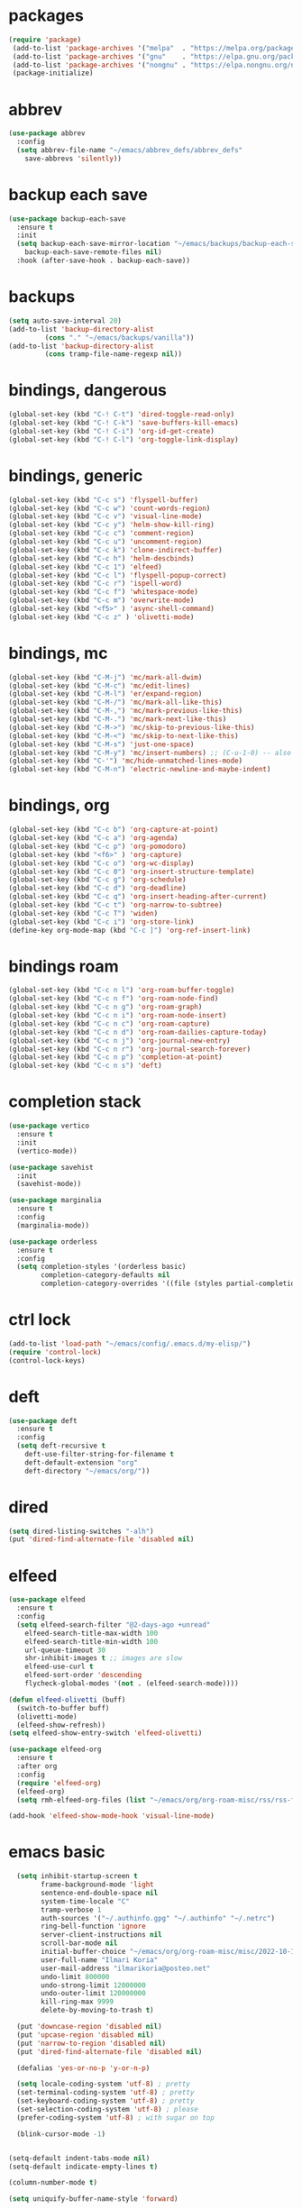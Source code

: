 # -*- olivetti-mode: nil; -*-

* packages
#+begin_src emacs-lisp
(require 'package)
 (add-to-list 'package-archives '("melpa"  . "https://melpa.org/packages/")     t)
 (add-to-list 'package-archives '("gnu"    . "https://elpa.gnu.org/packages/")  t)
 (add-to-list 'package-archives '("nongnu" . "https://elpa.nongnu.org/nongnu/") t)
 (package-initialize)
#+end_src 

* abbrev
#+begin_src emacs-lisp
(use-package abbrev
  :config
  (setq abbrev-file-name "~/emacs/abbrev_defs/abbrev_defs"
	save-abbrevs 'silently))
#+end_src

* backup each save
#+begin_src emacs-lisp
(use-package backup-each-save
  :ensure t
  :init
  (setq backup-each-save-mirror-location "~/emacs/backups/backup-each-save"
	backup-each-save-remote-files nil)
  :hook (after-save-hook . backup-each-save))
#+end_src 

* backups
#+begin_src emacs-lisp
(setq auto-save-interval 20)
(add-to-list 'backup-directory-alist
	     (cons "." "~/emacs/backups/vanilla"))
(add-to-list 'backup-directory-alist
	     (cons tramp-file-name-regexp nil))
#+end_src

* bindings, dangerous
#+begin_src emacs-lisp
(global-set-key (kbd "C-! C-t") 'dired-toggle-read-only)
(global-set-key (kbd "C-! C-k") 'save-buffers-kill-emacs)
(global-set-key (kbd "C-! C-i") 'org-id-get-create)
(global-set-key (kbd "C-! C-l") 'org-toggle-link-display)
#+end_src

* bindings, generic
#+begin_src emacs-lisp
(global-set-key (kbd "C-c s") 'flyspell-buffer)
(global-set-key (kbd "C-c w") 'count-words-region)
(global-set-key (kbd "C-c v") 'visual-line-mode)
(global-set-key (kbd "C-c y") 'helm-show-kill-ring)
(global-set-key (kbd "C-c c") 'comment-region)
(global-set-key (kbd "C-c u") 'uncomment-region)
(global-set-key (kbd "C-c k") 'clone-indirect-buffer)
(global-set-key (kbd "C-c h") 'helm-descbinds)
(global-set-key (kbd "C-c 1") 'elfeed)
(global-set-key (kbd "C-c l") 'flyspell-popup-correct)
(global-set-key (kbd "C-c r") 'ispell-word)
(global-set-key (kbd "C-c f") 'whitespace-mode)
(global-set-key (kbd "C-c m") 'overwrite-mode)
(global-set-key (kbd "<f5>" ) 'async-shell-command)
(global-set-key (kbd "C-c z" ) 'olivetti-mode)
#+end_src

* bindings, mc
#+begin_src emacs-lisp
(global-set-key (kbd "C-M-j") 'mc/mark-all-dwim)
(global-set-key (kbd "C-M-c") 'mc/edit-lines)
(global-set-key (kbd "C-M-l") 'er/expand-region)
(global-set-key (kbd "C-M-/") 'mc/mark-all-like-this)
(global-set-key (kbd "C-M-,") 'mc/mark-previous-like-this)
(global-set-key (kbd "C-M-.") 'mc/mark-next-like-this)
(global-set-key (kbd "C-M->") 'mc/skip-to-previous-like-this)
(global-set-key (kbd "C-M-<") 'mc/skip-to-next-like-this)
(global-set-key (kbd "C-M-s") 'just-one-space)
(global-set-key (kbd "C-M-y") 'mc/insert-numbers) ;; (C-u-1-0) -- also (rectangle-number-lines)
(global-set-key (kbd "C-'") 'mc/hide-unmatched-lines-mode)
(global-set-key (kbd "C-M-n") 'electric-newline-and-maybe-indent)
#+end_src

* bindings, org
#+begin_src emacs-lisp
(global-set-key (kbd "C-c b") 'org-capture-at-point)
(global-set-key (kbd "C-c a") 'org-agenda)
(global-set-key (kbd "C-c p") 'org-pomodoro)
(global-set-key (kbd "<f6>" ) 'org-capture)
(global-set-key (kbd "C-c o") 'org-wc-display)
(global-set-key (kbd "C-c 0") 'org-insert-structure-template)
(global-set-key (kbd "C-c g") 'org-schedule)
(global-set-key (kbd "C-c d") 'org-deadline)
(global-set-key (kbd "C-c q") 'org-insert-heading-after-current)
(global-set-key (kbd "C-c t") 'org-narrow-to-subtree)
(global-set-key (kbd "C-c T") 'widen)
(global-set-key (kbd "C-c i") 'org-store-link)
(define-key org-mode-map (kbd "C-c ]") 'org-ref-insert-link)
#+end_src

* bindings roam
#+begin_src emacs-lisp
(global-set-key (kbd "C-c n l") 'org-roam-buffer-toggle)
(global-set-key (kbd "C-c n f") 'org-roam-node-find)
(global-set-key (kbd "C-c n g") 'org-roam-graph)
(global-set-key (kbd "C-c n i") 'org-roam-node-insert)
(global-set-key (kbd "C-c n c") 'org-roam-capture)
(global-set-key (kbd "C-c n d") 'org-roam-dailies-capture-today)
(global-set-key (kbd "C-c n j") 'org-journal-new-entry)
(global-set-key (kbd "C-c n r") 'org-journal-search-forever)
(global-set-key (kbd "C-c n p") 'completion-at-point)
(global-set-key (kbd "C-c n s") 'deft)
#+end_src

* completion stack
#+begin_src emacs-lisp
(use-package vertico
  :ensure t         
  :init             
  (vertico-mode))   

(use-package savehist
  :init           
  (savehist-mode))

(use-package marginalia
  :ensure t            
  :config              
  (marginalia-mode))   

(use-package orderless                                                       
  :ensure t                                                                  
  :config                                                                    
  (setq completion-styles '(orderless basic)                                 
        completion-category-defaults nil                                     
        completion-category-overrides '((file (styles partial-completion)))))

#+end_src
* ctrl lock
#+begin_src emacs-lisp
(add-to-list 'load-path "~/emacs/config/.emacs.d/my-elisp/")
(require 'control-lock)
(control-lock-keys)
#+end_src
* deft
#+begin_src emacs-lisp
(use-package deft
  :ensure t
  :config
  (setq deft-recursive t
	deft-use-filter-string-for-filename t
	deft-default-extension "org"
	deft-directory "~/emacs/org/"))
#+end_src

* dired
#+begin_src emacs-lisp
(setq dired-listing-switches "-alh")
(put 'dired-find-alternate-file 'disabled nil)
#+end_src

* elfeed
#+begin_src emacs-lisp
(use-package elfeed
  :ensure t
  :config
  (setq elfeed-search-filter "@2-days-ago +unread"
	elfeed-search-title-max-width 100
	elfeed-search-title-min-width 100
	url-queue-timeout 30
	shr-inhibit-images t ;; images are slow
	elfeed-use-curl t
	elfeed-sort-order 'descending
	flycheck-global-modes '(not . (elfeed-search-mode))))

(defun elfeed-olivetti (buff)
  (switch-to-buffer buff)
  (olivetti-mode)
  (elfeed-show-refresh))
(setq elfeed-show-entry-switch 'elfeed-olivetti)

(use-package elfeed-org
  :ensure t
  :after org
  :config
  (require 'elfeed-org)
  (elfeed-org)
  (setq rmh-elfeed-org-files (list "~/emacs/org/org-roam-misc/rss/rss-feed.org")))

(add-hook 'elfeed-show-mode-hook 'visual-line-mode)
#+end_src

* emacs basic 
#+begin_src emacs-lisp
    (setq inhibit-startup-screen t
          frame-background-mode 'light
          sentence-end-double-space nil
          system-time-locale "C"
          tramp-verbose 1
          auth-sources '("~/.authinfo.gpg" "~/.authinfo" "~/.netrc")
          ring-bell-function 'ignore
          server-client-instructions nil
          scroll-bar-mode nil
          initial-buffer-choice "~/emacs/org/org-roam-misc/misc/2022-10-10-misc-scratch.org"
          user-full-name "Ilmari Koria"
          user-mail-address "ilmarikoria@posteo.net"
          undo-limit 800000
          undo-strong-limit 12000000
          undo-outer-limit 120000000
          kill-ring-max 9999
          delete-by-moving-to-trash t)

    (put 'downcase-region 'disabled nil)
    (put 'upcase-region 'disabled nil)
    (put 'narrow-to-region 'disabled nil)
    (put 'dired-find-alternate-file 'disabled nil)

    (defalias 'yes-or-no-p 'y-or-n-p)

    (setq locale-coding-system 'utf-8) ; pretty
    (set-terminal-coding-system 'utf-8) ; pretty
    (set-keyboard-coding-system 'utf-8) ; pretty
    (set-selection-coding-system 'utf-8) ; please
    (prefer-coding-system 'utf-8) ; with sugar on top

    (blink-cursor-mode -1)


  (setq-default indent-tabs-mode nil)
  (setq-default indicate-empty-lines t)

  (column-number-mode t)

  (setq uniquify-buffer-name-style 'forward)

#+end_src

* engine
#+begin_src emacs-lisp
(use-package engine-mode
  :ensure t
  :config
  (engine-mode t)
  (defengine duckduckgo "https://duckduckgo.com/?q=%s"
	     :keybinding "d")
  (defengine google "http://www.google.com/search?ie=utf-8&oe=utf-8&q=%s"
	     :keybinding "g")
  (defengine wikipedia "http://www.wikipedia.org/search-redirect.php?language=en&go=Go&search=%s"
	     :keybinding "w")
  (defengine thesaurus "https://www.thesaurus.com/browse/%s"
	     :keybinding "t")
  (defengine dita-1.3.-elements "https://www.oxygenxml.com/dita/1.3/specs/search.html?searchQuery=%s"
	     :keybinding "d"))
#+end_src

* expand region
#+begin_src emacs-lisp
(use-package expand-region
  :ensure t)

#+end_src

* flyspell
#+begin_src emacs-lisp
(use-package flyspell
  :ensure t)
#+end_src

* format all
#+begin_src emacs-lisp
(use-package format-all
  :ensure t)
#+end_src

* html hooks
#+begin_src emacs-lisp
(add-hook 'html-mode-hook 'display-line-numbers-mode)
(add-hook 'html-mode-hook 'electric-indent-mode)
(add-hook 'html-mode-hook 'wrap-region-mode)
(add-hook 'html-mode-hook 'format-all-mode)
(add-hook 'html-mode-hook 'abbrev-mode)
(add-hook 'format-all-mode-hook 'format-all-ensure-formatter)
(add-hook 'html-mode-hook 'rainbow-mode)
(add-hook 'html-mode-hook 'rainbow-delimiters-mode)
(add-hook 'html-mode-hook 'multiple-cursors-mode)
#+end_src

* ispell
#+begin_src emacs-lisp
(use-package ispell
  :ensure t
  :config
  (setq ispell-personal-dictionary "~/emacs/ispell/ispell-personal-dictionary"
	ispell-silently-savep t
	ispell-dictionary "en_GB"))

#+end_src

* latex
#+begin_src emacs-lisp
(setq TeX-auto-save t
      TeX-parse-self t
      TeX-PDF-mode t
      reftex-plug-into-AUCTeX t
      TeX-view-program-selection '((output-pdf "PDF Tools"))
      TeX-source-correlate-start-server t)

;; revert pdf-view after compilation
(add-hook 'TeX-after-compilation-finished-functions #'TeX-revert-document-buffer)

(add-hook 'LaTeX-mode-hook 'LaTeX-math-mode)
(add-hook 'LaTeX-mode-hook 'format-all-mode)
(add-hook 'LaTeX-mode-hook 'rainbow-mode)
(add-hook 'LaTeX-mode-hook 'rainbow-delimiters-mode)
(add-hook 'LaTeX-mode-hook 'display-line-numbers-mode)
(add-hook 'LaTeX-mode-hook 'turn-on-reftex)
(add-hook 'LaTeX-mode-hook 'hl-line-mode)
(add-hook 'LaTeX-mode-hook 'multiple-cursors-mode)
(add-hook 'LaTeX-mode-hook (lambda () (olivetti-mode -1)))

(use-package latex-preview-pane
  :ensure t
  :config
  (latex-preview-pane-enable))
#+end_src

* lilypond
#+begin_src emacs-lisp
(require 'ob-lilypond)
#+end_src

* lua
#+begin_src emacs-lisp
(use-package lua-mode
  :ensure t)
#+end_src

* magit
#+begin_src emacs-lisp
(use-package magit
  :ensure t)
#+end_src

* mc
#+begin_src emacs-lisp
(use-package multiple-cursors
  :ensure t)
#+end_src

* misc modes
#+begin_src emacs-lisp
(electric-pair-mode 1)
(menu-bar-mode -1)
(show-paren-mode 1)
(delete-selection-mode t)
(tool-bar-mode -1)
(set-default 'truncate-lines t)
(global-auto-revert-mode)
(global-hl-line-mode 1)
(scroll-bar-mode -1)
#+end_src

* move text
#+begin_src emacs-lisp
(use-package move-text
  :ensure t
  :config
  (move-text-default-bindings))
#+end_src

* olivetti
#+begin_src emacs-lisp
(use-package olivetti
  :ensure t)
#+end_src
* org
#+begin_src emacs-lisp
(use-package org 
  :straight (:type built-in))
; (use-package org :straight nil)

#+end_src
* org roam
#+begin_src emacs-lisp
  (use-package org-roam
    :ensure t
    :defer t
    :config
    (setq org-roam-v2-ack t
          org-roam-directory (file-truename "~/emacs/org/org-roam-research")
          org-roam-completion-everywhere t
          ; org-roam-database-connector 'sqlite3
)
    (org-roam-db-autosync-mode)
    (add-to-list 'display-buffer-alist
                 '("\\*org-roam\\*"
                   (display-buffer-in-direction)
                   (direction . right)
                   (window-width . 0.5)
                   (window-height . fit-window-to-buffer))))

  ;; (cl-defmethod org-roam-node-type ((node org-roam-node))
  ;;   "Return the TYPE of NODE."
  ;;   (condition-case nil
  ;;       (file-name-nondirectory (directory-file-name
  ;; 			       (file-name-directory
  ;;                                 (file-relative-name (org-roam-node-file node) org-roam-directory))))
  ;;     (error "")))

  ;; (setq org-roam-node-display-template (concat "${title:*} | "
  ;; 					     (propertize "${tags:30}" 'face 'org-tag)" | ${type:15}"))

  ;; (setq org-roam-db-node-include-function
  ;;       (lambda ()
  ;;         (not (member "ATTACH" (org-get-tags)))
  ;;         ))

#+end_src

* org roam switcher
#+begin_src emacs-lisp
(setq my-org-roam-context-alist
      '(("research" . "~/emacs/org/org-roam-research")
	("misc" . "~/emacs/org/org-roam-misc")))

(defun my-org-roam-switch-context (c)
  (interactive
   (list (completing-read "Choose: " my-org-roam-context-alist nil t)))
  (let* ((new-folder (cdr (assoc c my-org-roam-context-alist))))
    (message "Setting org-roam folder to '%s'" new-folder)
    (setq org-roam-directory new-folder)
    (org-roam-db-sync))
  c)
#+end_src

* org agenda
#+begin_src emacs-lisp
(setq org-agenda-start-on-weekday nil
      org-habit-following-days 1
      org-agenda-window-setup 'only-window
      org-tags-match-list-sublevels t
      org-agenda-files '("/home/ilmari/emacs/org/org-todo/task-index.org")
      org-habit-completed-glyph 88
      org-habit-today-glyph 20170
      org-agenda-files
      '("~/emacs/org/org-todo/task-index.org"))

(setq org-agenda-custom-commands
      '(("T" "TODAY'S TASKS"
	 ((todo "WAITING"
		((org-agenda-overriding-header "PENDING TASKS")
		 (org-tags-match-list-sublevels t)))
	  (agenda ""
		  ((org-agenda-block-separator nil)
		   (org-agenda-span 1)
		   (org-deadline-warning-days 0)
		   (org-agenda-day-face-function (lambda (date) 'org-agenda-date))
		   (org-agenda-overriding-header "\nTODAY'S TASKS")))
	  (agenda ""
		  ((org-agenda-start-on-weekday nil)
		   (org-agenda-start-day "+1d")
		   (org-agenda-span 3)
		   (org-deadline-warning-days 0)
		   (org-agenda-block-separator nil)
		   (org-agenda-skip-function '(org-agenda-skip-entry-if 'todo 'done))
		   (org-agenda-overriding-header "\nNEXT THREE DAYS")))
	  (agenda ""
		  ((org-agenda-time-grid nil)
		   (org-agenda-start-on-weekday nil)
		   (org-agenda-start-day "+4d")
		   (org-agenda-span 14)
		   (org-agenda-show-all-dates nil)
		   (org-deadline-warning-days 0)
		   (org-agenda-block-separator nil)
		   (org-agenda-entry-types '(:deadline))
		   (org-agenda-skip-function '(org-agenda-skip-entry-if 'todo 'done))
		   (org-agenda-overriding-header "\nUPCOMING DEADLINES (+14d)")))
	  (todo "*"
		((org-agenda-overriding-header "UNSCHEDULED TASKS")
		 (org-tags-match-list-sublevels t)
		 (org-agenda-skip-function '(org-agenda-skip-if nil '(timestamp)))))))))
#+end_src

* org capture
#+begin_src emacs-lisp
(setq org-capture-templates '(("n" "note-at-point" plain (file "") " - (%^{location}) Here it says that %?.")
			      ("w" "weekly-review-at-point" plain (file "~/emacs/org/notes.org") (file "~/emacs/org/org-templates/weekly-review.txt"))
			      ("d" "diary-at-point" plain (file "~/emacs/org/notes.org") (file "~/emacs/org/org-templates/daily-diary.txt"))
			      ("b" "beamer-at-point" plain (file "") (file "~/emacs/org/org-templates/beamer"))
			      ("t" "scheduled-todo" entry (file+headline "~/emacs/org/org-todo/task-index.org" "TASK-INDEX") (file "~/emacs/org/org-templates/scheduled-todo-basic"))
			      ("T" "scheduled-todo-full" entry (file+headline "~/emacs/org/org-todo/task-index.org" "TASK-INDEX") (file "~/emacs/org/org-templates/scheduled-todo-with-deadline"))
			      ("r" "rss todo" entry (file+olp "~/emacs/org/org-todo/task-index.org" "TASK-INDEX") "* TODO %^{Description} %^g:RSS:\nSCHEDULED: %^t\n\n %a\n\n %i")
			      ("j" "work log entry" plain (function org-journal-find-location) (file "~/emacs/org/org-templates/work-log-prompts") :jump-to-captured t :immediate-finish t)))
#+end_src

* org capture at point
#+begin_src emacs-lisp
(defun org-capture-at-point () (interactive)
       (org-capture 0))
#+end_src

* org export 
#+begin_src emacs-lisp
(setq org-export-with-smart-quotes t
      org-latex-tables-centered nil
      org-export-preserve-breaks t
      org-export-with-toc nil
      org-export-with-section-numbers nil
      org-html-footnotes-section "<div id=\"footnotes\">
                                  <h2 class=\"footnotes\">%s </h2>
                                  <div id=\"text-footnotes\">%s</div>
                                  </div>"
      org-html-head-include-default-style nil
      org-html-postamble t
      org-html-postamble-format
      '(("en" "<p class=\"postamble\" style=\"padding-top:5px;font-size:small;\">Author: %a (%e) | Last modified: %C.</p>"))
      org-latex-toc-command "\\tableofcontents \\addtocontents{toc}{\\protect\\thispagestyle{empty}} \\newpage"

					; ---- cant use with "export-file-name" for some reason
      ;; org-latex-pdf-process '("latexmk -pdflatex='pdflatex -interaction nonstopmode' -pdf -bibtex -f %f")
      org-latex-pdf-process '("pdflatex -shell-escape -interaction nonstopmode -output-directory %o %f"
      			      "bibtex %b"
      			      "pdflatex -shell-escape -interaction nonstopmode -output-directory %o %f"
      			      "pdflatex -shell-escape -interaction nonstopmode -output-directory %o %f")
      )
#+end_src

* org extras
#+begin_src emacs-lisp
  ;; (use-package org-contrib
  ;;   :ensure t
  ;;   :after org
  ;;   :config
  ;;   (require 'ox-extra)
  ;;   (require 'ox-latex)
  ;;   (require 'ox-bibtex)
  ;;   (ox-extras-activate
  ;;    '(ignore-headlines)))
#+end_src

* org generic
#+begin_src emacs-lisp
  (setq org-directory "~/emacs/org"
        org-startup-folded t
        org-log-into-drawer t
        org-src-fontify-natively nil
        org-clock-into-drawer "CLOCK"
        org-startup-truncated t
        org-startup-indented t
        org-tags-column 0
        org-archive-location "~/emacs/org/org-archive/org-archive-global.org::* From %s"
        org-archive-mark-done t
        org-archive-subtree-save-file-p t
        org-habit-following-days 1)
#+end_src

* org-journal
#+begin_src emacs-lisp
(use-package org-journal
  :ensure t
  :after org
  :config
  (setq org-journal-dir "~/emacs/org/org-journal/"
	org-journal-date-format "%Y-%m-%d"
	org-journal-file-format "%Y-%m-journal.org"
	org-journal-enable-agenda-integration t
	org-journal-file-type 'monthly
	org-journal-file-header "#+title: %b %Y Journal\n#+filetags: log todo diary"))

(defun org-journal-find-location ()
  (org-journal-new-entry t)
  (unless (eq org-journal-file-type 'daily)
    (org-narrow-to-subtree))
  (goto-char (point-max)))
#+end_src

* org pomodoro
#+begin_src emacs-lisp
(use-package org-pomodoro
  :ensure t
  :after org
  :config
  (setq org-pomodoro-audio-player "/usr/bin/mpv"
      
	org-pomodoro-play-sounds t
	org-pomodoro-long-break-frequency 5
	org-pomodoro-long-break-length 10))
#+end_src

* org roam bibtex
#+begin_src emacs-lisp
(use-package org-roam-bibtex
  :ensure t
  :after org-roam
  :config
  (setq orb-insert-follow-link t)
  (add-hook 'after-init-hook 'org-roam-bibtex-mode))
#+end_src

* org roam capture
#+begin_src emacs-lisp
(setq org-roam-capture-templates
      '(("p" "permanent" plain "%?" :target (file+head "permanent-notes/%<%Y-%m-%d>-permanent-${slug}.org" "#+title: ${title}\n#+filetags: %^{TAGS}\n\n - [ ] One subject, signified by the title.\n - [ ] Wording that is independent of any other topic.\n - [ ] Between 100-200 words.\n\n--\n + ") :unnarrowed t)
	("b" "blog-draft" plain "%?" :target (file+head "blog-drafts/%<%Y-%m-%d>-blog-draft-${slug}.org" "#+title: ${title}\n#+filetags: %^{TAGS}\n#+DESCRIPTION: %^{short description}\n#+date: <%<%Y-%m-%d %H:%M>>\n* Introduction\n* par2\n* par3\n* par4\n* par5\n* par6\n* par7\n* Conclusion\n* Timestamp :ignore:\n =This blog post was last updated on {{{time(%b %e\\, %Y)}}}.=\n* References :ignore:\n#+BIBLIOGRAPHY: bibliography.bib plain option:-a option:-noabstract option:-heveaurl limit:t\n* Footnotes :ignore:\n* Text-dump :noexport:") :unnarrowed t)
	("r" "reference" plain "%?" :target (file+head "reference-notes/%<%Y-%m-%d>-reference-${citekey}.org" "#+title: ${citekey} - ${title}\n#+filetags: %^{TAGS}\n\n--\n + ") :unnarrowed t)
 	("y" "reference-primary" plain "%?" :target (file+head "reference-notes/%<%Y-%m-%d>-reference-primary-${slug}.org" "#+title: %^{Taisho Number, e.g. T0001} -- %^{Collection Name} -- %^{Name of Text}\n#+filetags: %^{TAGS}\n\n--\n + ") :unnarrowed t)
	("a" "application" plain (file "~/emacs/org/org-setup/application-master")
	 :if-new (file+head "applications/%<%Y-%m-%d>-application-${slug}.org" "#+title: Résumé -- Updated {{{time(%b %e %Y)}}} for the role of ${title}\n#+filetags: %^{TAGS}\n#+author: Otto Ilmari Koria\n#+setupfile: ~/emacs/org/org-setup/cv-master\n#+export_file_name: /home/ilmari/Downloads/otto-ilmari-koria-application-%<%Y-%m-%d>-${slug}\n#+export_title: Otto Ilmari Koria - Application: ${title} - %<%b %Y>\n")
	 :unnarrowed t)
	("m" "misc" plain "%?" :target (file+head "misc/%<%Y-%m-%d>-misc-${slug}.org" "#+title: ${title}\n#+filetags: %^{TAGS}\n") :unnarrowed t)
        ("w" "work" plain "%?" :target (file+head "work/%<%Y-%m-%d>-work-${slug}.org" "#+title: ${title}\n#+filetags: %^{TAGS}\n") :unnarrowed t)
	("i" "index" plain "%?" :target (file+head "index/%<%Y-%m-%d>-index-${slug}.org" "#+title: ${title}\n#+filetags: %^{TAGS}") :unnarrowed t)))
#+end_src

* org roam dailies
#+begin_src emacs-lisp
(setq org-roam-dailies-directory "~/emacs/org/org-roam-research/fleeting-notes"
      org-roam-dailies-capture-templates '(("f" "fleeting-notes" entry "\n* %<%Y-%m-%d %H:%M> - %?" :target (file "fleeting-notes.org"))))
#+end_src

* org src
#+begin_src emacs-lisp
(setq org-src-fontify-natively t
      org-src-window-setup 'current-window
      org-src-strip-leading-and-trailing-blank-lines t
      org-src-preserve-indentation t
      org-src-tab-acts-natively t)
#+end_src

* org roam vis
#+begin_src emacs-lisp
(use-package org-roam-ui
  :ensure t
  :after org-roam
  :config
  (setq org-roam-ui-sync-theme t
	org-roam-ui-follow t
	org-roam-ui-update-on-save t
	org-roam-ui-open-on-start t))
#+end_src

* org tags
#+begin_src emacs-lisp
(defun my-org-align-tags () (interactive)
       (org-align-tags 0))
(add-hook 'org-mode-hook
	  (lambda ()
	    (add-hook 'after-save-hook 'my-org-align-tags nil 'make-it-local)))
#+end_src

* org wc
#+begin_src emacs-lisp
(use-package org-wc
  :ensure t
  :after org
  :config
  (setq org-wc-ignored-tags '("ARCHIVE")))
#+end_src

* org website
#+begin_src emacs-lisp
(use-package org-static-blog
  :ensure t
  :after org
  :config
  (setq org-static-blog-publish-title "e0fd96"
	org-static-blog-publish-url "https://e0fd96.xyz"
	org-static-blog-publish-directory "~/emacs/org/org-blog/html"
	org-static-blog-posts-directory "~/emacs/org/org-roam-research/blog"
	org-static-blog-drafts-directory "~/emacs/org/org-blog/blog-drafts"
	org-static-blog-preview-date-first-p t
	org-static-blog-enable-tags nil
	org-static-blog-preview-ellipsis ""
	org-static-blog-use-preview t
	org-static-blog-preview-start ""
	org-static-blog-preview-end "")

  (setq org-static-blog-index-front-matter "<div id=\"recent-posts\">
                                            <h2>Recent posts</h2>
                                            </div>")

  (setq org-static-blog-page-header "<meta name=\"author\" content=\"e0fd96\">
                                   <meta name=\"referrer\" content=\"no-referrer\">
                                   <meta name=\"viewport\" content=\"initial-scale=1.0,maximum-scale=1.0,user-scalable=no\" />
                                   <link href=\"static/style.css\" rel=\"stylesheet\" type=\"text/css\" />
                                   <link rel=\"icon\" href=\"data:image/svg+xml,<svg xmlns=%22http://www.w3.org/2000/svg%22 viewBox=%220 0 100 100%22><text y=%22.9em%22 font-size=%2290%22>🏞</text></svg>\">")

  (setq org-static-blog-page-preamble "<div id=\"top-nav\">
                                     	<div id=\"website-title\"><a href=\"https://e0fd96.xyz\">e0fd96</a></div>
                                     	<div id=\"top-links\">
                                     		<a href=\"https://e0fd96.xyz/archive.html\">Posts</a> |
                                        	<a href=\"https://e0fd96.xyz/contact.html\">Contact</a> |
                                        	<a href=\"https://e0fd96.xyz/podcast.html\">Podcast Editing</a>
                                     	</div>
                                       </div>")

  (setq org-static-blog-page-postamble "<div id=\"bottom-nav\">
                                      <a href=\"https://e0fd96.xyz/rss.xml\">RSS</a> <a href=\"https://creativecommons.org/licenses/by-nc/4.0/\">License</a></a>
                                      </div>"))
#+end_src

* org hooks
#+begin_src emacs-lisp
(add-hook 'org-mode-hook 'olivetti-mode)
(add-hook 'org-mode-hook 'visual-line-mode)
(add-hook 'org-mode-hook 'writegood-mode)
(add-hook 'org-mode-hook 'wc-mode)
(add-hook 'org-mode-hook 'synosaurus-mode)
(add-hook 'org-mode-hook 'palimpsest-mode)
(add-hook 'org-mode-hook 'wrap-region-mode)
(add-hook 'org-mode-hook 'flyspell-mode)
(add-hook 'org-mode-hook 'abbrev-mode)
#+end_src

* palimpsest
#+begin_src emacs-lisp
(use-package palimpsest
  :ensure t)
#+end_src

* prog hooks
#+begin_src emacs-lisp
(add-hook 'prog-mode-hook 'display-line-numbers-mode)
(add-hook 'prog-mode-hook 'electric-indent-mode)
(add-hook 'prog-mode-hook 'wrap-region-mode)
(add-hook 'prog-mode-hook 'format-all-mode)
(add-hook 'prog-mode-hook 'abbrev-mode)
(add-hook 'format-all-mode-hook 'format-all-ensure-formatter)
(add-hook 'prog-mode-hook 'rainbow-mode)
(add-hook 'prog-mode-hook 'rainbow-delimiters-mode)
(add-hook 'prog-mode-hook 'multiple-cursors-mode)
#+end_src

* python
#+begin_src emacs-lisp
(setq python-indent-guess-indent-offset nil
      python-indent-guess-indent-offset-verbose nil)
#+end_src

* rainbow mode
#+begin_src emacs-lisp
(use-package rainbow-mode
  :ensure t)
#+end_src

#+begin_src emacs-lisp
(use-package rainbow-delimiters
  :ensure t)
#+end_src

* scrolling
#+begin_src emacs-lisp
(setq scroll-conservatively 100
      scroll-margin 20)
#+end_src

* sentenc word count
#+begin_src emacs-lisp
(defun my-sentence-counter ()
  "count sentence words"
  (interactive)
  (forward-char)
  (backward-sentence)
  (set-mark-command nil)
  (forward-sentence)
  (message "There are *%s* words in this sentence."
	   (count-words-region
	    (region-beginning)
	    (region-end))))
#+end_src

* sqlite3
#+begin_src emacs-lisp
(use-package emacsql-sqlite3
  :ensure t)
#+end_src

* wc mode
#+begin_src emacs-lisp
(use-package wc-mode
  :ensure t)
#+end_src

* wrap region
#+begin_src emacs-lisp
(use-package wrap-region
  :ensure t
  :config
  (wrap-region-add-wrappers
   '(("/" "/")
     ("*" "*")
     ("=" "=")
     ("+" "+")
     ("_" "_"))))
#+end_src

* writegood
#+begin_src emacs-lisp
(use-package writegood-mode
  :ensure t
  :config
  (setq writegood-weasel-words
	'("many" "various" "very" "fairly"
	  "several" "extremely" "exceedingly" "quite"
	  "remarkably" "few" "surprisingly" "mostly"
	  "largely" "huge" "tiny" "are a number"
	  "is a number" "excellent" "interestingly" "significantly"
	  "substantially" "clearly" "vast" "relatively"
	  "completely" "literally" "not rocket science" "pretty"
	  "outside the box" "In this regard" "With this in mind"
	  "With the above in mind" "In this sense" "variety")))
#+end_src

* writing misc
#+begin_src emacs-lisp
(setq next-line-add-newlines t
      word-wrap-by-category t
      electric-pair-preserve-balance nil)
#+end_src

